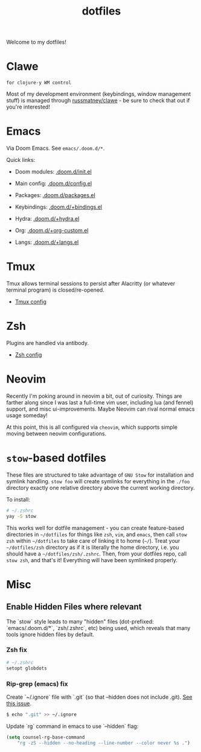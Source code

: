 #+title: dotfiles
#+STARTUP: content

Welcome to my dotfiles!

* Clawe

#+begin_src quote
for clojure-y WM control
#+end_src

Most of my development environment (keybindings, window management stuff) is
managed through [[https://github.com/russmatney/clawe][russmatney/clawe]] - be sure to check that out if you're
interested!

* Emacs
Via Doom Emacs. See ~emacs/.doom.d/*~.

Quick links:

- Doom modules: [[file:./emacs/.doom.d/init.el][.doom.d/init.el]]
- Main config: [[file:./emacs/.doom.d/config.el][.doom.d/config.el]]
- Packages: [[file:./emacs/.doom.d/packages.el][.doom.d/packages.el]]

- Keybindings: [[file:./emacs/.doom.d/+bindings.el][.doom.d/+bindings.el]]
- Hydra: [[file:./emacs/.doom.d/+hydra.el][.doom.d/+hydra.el]]
- Org: [[file:./emacs/.doom.d/+org-custom.el][.doom.d/+org-custom.el]]
- Langs: [[file:./emacs/.doom.d/+langs.el][.doom.d/+langs.el]]
* Tmux
Tmux allows terminal sessions to persist after Alacritty (or whatever terminal
program) is closed/re-opened.

- [[file:tmux/.tmux.conf][Tmux config]]
* Zsh
Plugins are handled via antibody.

- [[file:zsh/.zshrc][Zsh config]]
* Neovim
Recently I'm poking around in neovim a bit, out of curiosity. Things are
farther along since I was last a full-time vim user, including lua (and fennel)
support, and misc ui-improvements. Maybe Neovim can rival normal emacs usage
someday!

At this point, this is all configured via ~cheovim~, which supports simple
moving between neovim configurations.

* ~stow~-based dotfiles
These files are structured to take advantage of ~GNU Stow~ for installation and
symlink handling. ~stow foo~ will create symlinks for everything in the ~./foo~
directory exactly one relative directory above the current working directory.

To install:

#+BEGIN_SRC sh
# ~/.zshrc
yay -S stow
#+END_SRC

This works well for dotfile management - you can create feature-based
directories in ~~/dotfiles~ for things like ~zsh~, ~vim~, and ~emacs~,
then call ~stow zsh~ within ~~/dotfiles~ to take care of linking it to home
(~~/~). Treat your ~~/dotfiles/zsh~ directory as if it is literally the home
directory, i.e. you should have a ~~/dotfiles/zsh/.zshrc~. Then, from your
dotfiles repo, call ~stow zsh~, and that's it! Everything will have been
symlinked properly.
* Misc
** Enable Hidden Files where relevant

The `stow` style leads to many "hidden" files (dot-prefixed: `emacs/.doom.d/*`,
`zsh/.zshrc`, etc) being used, which reveals that many tools ignore hidden
files by default.

*** Zsh fix

#+BEGIN_SRC sh
# ~/.zshrc
setopt globdots
#+END_SRC

*** Rip-grep (emacs) fix
Create `~/.ignore` file with `.git` (so that --hidden does not include .git).
[[https://github.com/BurntSushi/ripgrep/issues/340][See this issue]].

#+BEGIN_SRC sh
$ echo ".git" >> ~/.ignore
#+END_SRC

Update `rg` command in emacs to use `--hidden` flag:

#+BEGIN_SRC emacs-lisp
(setq counsel-rg-base-command
    "rg -zS --hidden --no-heading --line-number --color never %s .")
#+END_SRC
